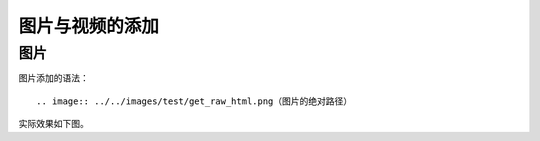 图片与视频的添加
=========================


图片
-------------

图片添加的语法：
::

        .. image:: ../../images/test/get_raw_html.png（图片的绝对路径）

实际效果如下图。
